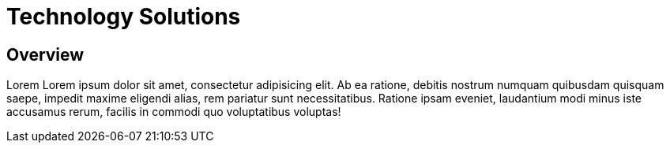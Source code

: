 = Technology Solutions
:awestruct-layout: solution-catagory

== Overview
Lorem Lorem ipsum dolor sit amet, consectetur adipisicing elit. Ab ea ratione, debitis nostrum numquam quibusdam quisquam saepe, impedit maxime eligendi alias, rem pariatur sunt necessitatibus. Ratione ipsam eveniet, laudantium modi minus iste accusamus rerum, facilis in commodi quo voluptatibus voluptas!

